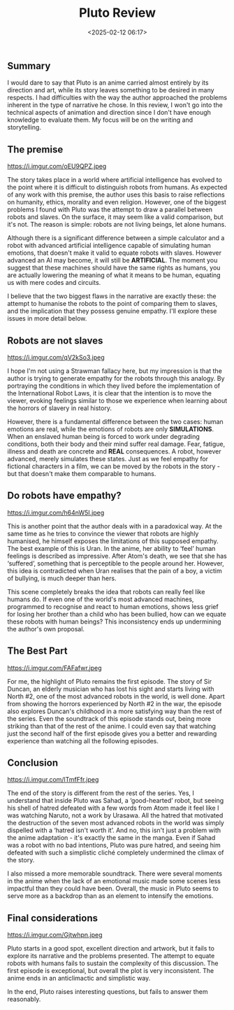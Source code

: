 #+title: Pluto Review
#+date: <2025-02-12 06:17>
#+filetags: anime review
#+ATTR_HTML: :border 2 :rules all :frame border

** Summary

I would dare to say that Pluto is an anime carried almost entirely by its direction and art, while its story leaves something to be desired in many respects. I had difficulties with the way the author approached the problems inherent in the type of narrative he chose. In this review, I won't go into the technical aspects of animation and direction since I don't have enough knowledge to evaluate them. My focus will be on the writing and storytelling.

** The premise

https://i.imgur.com/oEU9QPZ.jpeg

The story takes place in a world where artificial intelligence has evolved to the point where it is difficult to distinguish robots from humans. As expected of any work with this premise, the author uses this basis to raise reflections on humanity, ethics, morality and even religion. However, one of the biggest problems I found with Pluto was the attempt to draw a parallel between robots and slaves. On the surface, it may seem like a valid comparison, but it's not. The reason is simple: robots are not living beings, let alone humans.

Although there is a significant difference between a simple calculator and a robot with advanced artificial intelligence capable of simulating human emotions, that doesn't make it valid to equate robots with slaves. However advanced an AI may become, it will still be **ARTIFICIAL**. The moment you suggest that these machines should have the same rights as humans, you are actually lowering the meaning of what it means to be human, equating us with mere codes and circuits.

I believe that the two biggest flaws in the narrative are exactly these: the attempt to humanise the robots to the point of comparing them to slaves, and the implication that they possess genuine empathy. I'll explore these issues in more detail below.

** Robots are not slaves

https://i.imgur.com/qV2kSo3.jpeg

I hope I'm not using a Strawman fallacy here, but my impression is that the author is trying to generate empathy for the robots through this analogy. By portraying the conditions in which they lived before the implementation of the International Robot Laws, it is clear that the intention is to move the viewer, evoking feelings similar to those we experience when learning about the horrors of slavery in real history.

However, there is a fundamental difference between the two cases: human emotions are real, while the emotions of robots are only **SIMULATIONS**. When an enslaved human being is forced to work under degrading conditions, both their body and their mind suffer real damage. Fear, fatigue, illness and death are concrete and **REAL** consequences. A robot, however advanced, merely simulates these states. Just as we feel empathy for fictional characters in a film, we can be moved by the robots in the story - but that doesn't make them comparable to humans.

** Do robots have empathy?

https://i.imgur.com/h64nW5I.jpeg

This is another point that the author deals with in a paradoxical way. At the same time as he tries to convince the viewer that robots are highly humanised, he himself exposes the limitations of this supposed empathy. The best example of this is Uran. In the anime, her ability to ‘feel’ human feelings is described as impressive. After Atom's death, we see that she has ‘suffered’, something that is perceptible to the people around her. However, this idea is contradicted when Uran realises that the pain of a boy, a victim of bullying, is much deeper than hers.

This scene completely breaks the idea that robots can really feel like humans do. If even one of the world's most advanced machines, programmed to recognise and react to human emotions, shows less grief for losing her brother than a child who has been bullied, how can we equate these robots with human beings? This inconsistency ends up undermining the author's own proposal.

** The Best Part

https://i.imgur.com/FAFafwr.jpeg

For me, the highlight of Pluto remains the first episode. The story of Sir Duncan, an elderly musician who has lost his sight and starts living with North #2, one of the most advanced robots in the world, is well done. Apart from showing the horrors experienced by North #2 in the war, the episode also explores Duncan's childhood in a more satisfying way than the rest of the series. Even the soundtrack of this episode stands out, being more striking than that of the rest of the anime. I could even say that watching just the second half of the first episode gives you a better and rewarding experience than watching all the following episodes.

** Conclusion

https://i.imgur.com/lTmfFfr.jpeg

The end of the story is different from the rest of the series. Yes, I understand that inside Pluto was Sahad, a ‘good-hearted’ robot, but seeing his shell of hatred defeated with a few words from Atom made it feel like I was watching Naruto, not a work by Urasawa. All the hatred that motivated the destruction of the seven most advanced robots in the world was simply dispelled with a ‘hatred isn't worth it’. And no, this isn't just a problem with the anime adaptation - it's exactly the same in the manga. Even if Sahad was a robot with no bad intentions, Pluto was pure hatred, and seeing him defeated with such a simplistic cliché completely undermined the climax of the story.

I also missed a more memorable soundtrack. There were several moments in the anime when the lack of an emotional music made some scenes less impactful than they could have been. Overall, the music in Pluto seems to serve more as a backdrop than as an element to intensify the emotions.

** Final considerations

https://i.imgur.com/Gjtwhpn.jpeg

Pluto starts in a good spot, excellent direction and artwork, but it fails to explore its narrative and the problems presented. The attempt to equate robots with humans fails to sustain the complexity of this discussion. The first episode is exceptional, but overall the plot is very inconsistent. The anime ends in an anticlimactic and simplistic way.

In the end, Pluto raises interesting questions, but fails to answer them reasonably.
